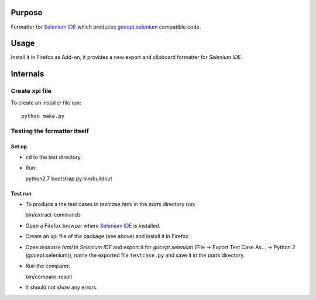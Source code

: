 =======
Purpose
=======

Formatter for `Selenium IDE`_ which produces `gocept.selenium`_ compatible code.

=====
Usage
=====

Install it in Firefox as Add-on, it provides a new export and clipboard
formatter for `Selenium IDE`.


=========
Internals
=========

Create xpi file
===============

To create an installer file run::

  python make.py


Testing the formatter itself
============================

Set up
------

* ``cd`` to the `test` directory.
* Run::

  python2.7 bootstrap.py
  bin/buildout

Test run
--------

* To produce a the test cases in `testcase.html` in the `parts` directory run::

  bin/extract-commands

* Open a Firefox browser where `Selenium IDE`_ is installed.
* Create an xpi file of the package (see above) and install it in Firefox.
* Open `testcase.html` in `Selenium IDE` and export it for `gocept.selenium`
  (File -> Export Test Case As... -> Python 2 (gocept.selenium)), name the
  exported file ``testcase.py`` and save it in the `parts` directory.
* Run the comparer::

  bin/compare-result

* It should not show any errors.




.. _`gocept.selenium` : http://pypi.python.org/pypi/gocept.selenium
.. _`Selenium IDE` : http://seleniumhq.org/download/